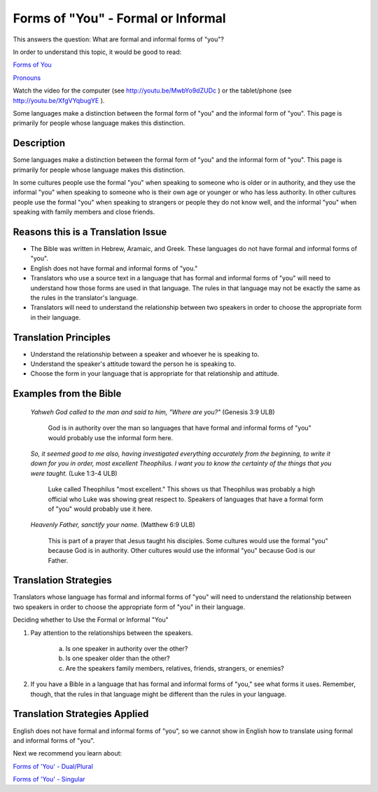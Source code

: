 Forms of "You" - Formal or Informal
===================================

This answers the question: What are formal and informal forms of "you"?

In order to understand this topic, it would be good to read:

`Forms of You <https://github.com/unfoldingWord-dev/translationStudio-Info/blob/master/docs/FormsYou.rst>`_

`Pronouns <https://github.com/unfoldingWord-dev/translationStudio-Info/blob/master/docs/Pronouns.rst>`_

Watch the video for the computer (see http://youtu.be/MwbYo9dZUDc ) or the tablet/phone (see http://youtu.be/XfgVYqbugYE ).

Some languages make a distinction between the formal form of "you" and the informal form of "you". This page is primarily for people whose language makes this distinction.

Description
--------------

Some languages make a distinction between the formal form of "you" and the informal form of "you". This page is primarily for people whose language makes this distinction.

In some cultures people use the formal "you" when speaking to someone who is older or in authority, and they use the informal "you" when speaking to someone who is their own age or younger or who has less authority. In other cultures people use the formal "you" when speaking to strangers or people they do not know well, and the informal "you" when speaking with family members and close friends.

Reasons this is a Translation Issue
-----------------------------------

* The Bible was written in Hebrew, Aramaic, and Greek. These languages do not have formal and informal forms of "you".

* English does not have formal and informal forms of "you."

* Translators who use a source text in a language that has formal and informal forms of "you" will need to understand how those forms are used in that language. The rules in that language may not be exactly the same as the rules in the translator's language.

* Translators will need to understand the relationship between two speakers in order to choose the appropriate form in their language.

Translation Principles
-----------------------

* Understand the relationship between a speaker and whoever he is speaking to.

* Understand the speaker's attitude toward the person he is speaking to.

* Choose the form in your language that is appropriate for that relationship and attitude.

Examples from the Bible
-----------------------

  *Yahweh God called to the man and said to him, "Where are you?"* (Genesis 3:9 ULB)
  
    God is in authority over the man so languages that have formal and informal forms of "you" would probably use the informal form here.

  *So, it seemed good to me also, having investigated everything accurately from the beginning, to write it down for you in order, most excellent Theophilus. I want you to know the certainty of the things that you were taught.* (Luke 1:3-4 ULB) 
  
    Luke called Theophilus "most excellent." This shows us that Theophilus was probably a high official who Luke was showing great respect to. Speakers of languages that have a formal form of "you" would probably use it here.

  *Heavenly Father, sanctify your name.* (Matthew 6:9 ULB) 

    This is part of a prayer that Jesus taught his disciples. Some cultures would use the formal "you" because God is in authority. Other cultures would use the informal "you" because God is our Father.

Translation Strategies
----------------------

Translators whose language has formal and informal forms of "you" will need to understand the relationship between two speakers in order to choose the appropriate form of "you" in their language.

Deciding whether to Use the Formal or Informal "You"

1. Pay attention to the relationships between the speakers.

    a. Is one speaker in authority over the other?

    b. Is one speaker older than the other?

    c. Are the speakers family members, relatives, friends, strangers, or enemies?

2. If you have a Bible in a language that has formal and informal forms of "you," see what forms it uses. Remember, though, that the rules in that language might be different than the rules in your language.

Translation Strategies Applied
------------------------------

English does not have formal and informal forms of "you", so we cannot show in English how to translate using formal and informal forms of "you".

Next we recommend you learn about:

`Forms of 'You' - Dual/Plural <https://github.com/unfoldingWord-dev/translationStudio-Info/blob/master/docs/FormsYouDualPlural.rst>`_

`Forms of 'You' - Singular <https://github.com/unfoldingWord-dev/translationStudio-Info/blob/master/docs/FormsYouSingular.rst>`_
